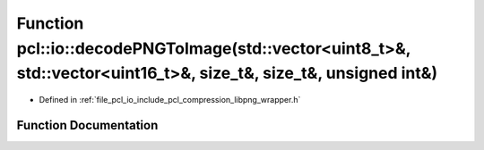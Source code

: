 .. _exhale_function_group__io_1ga302f75d43c5a1583b302adebcf9f01ec:

Function pcl::io::decodePNGToImage(std::vector<uint8_t>&, std::vector<uint16_t>&, size_t&, size_t&, unsigned int&)
==================================================================================================================

- Defined in :ref:`file_pcl_io_include_pcl_compression_libpng_wrapper.h`


Function Documentation
----------------------


.. doxygenfunction:: pcl::io::decodePNGToImage(std::vector<uint8_t>&, std::vector<uint16_t>&, size_t&, size_t&, unsigned int&)
